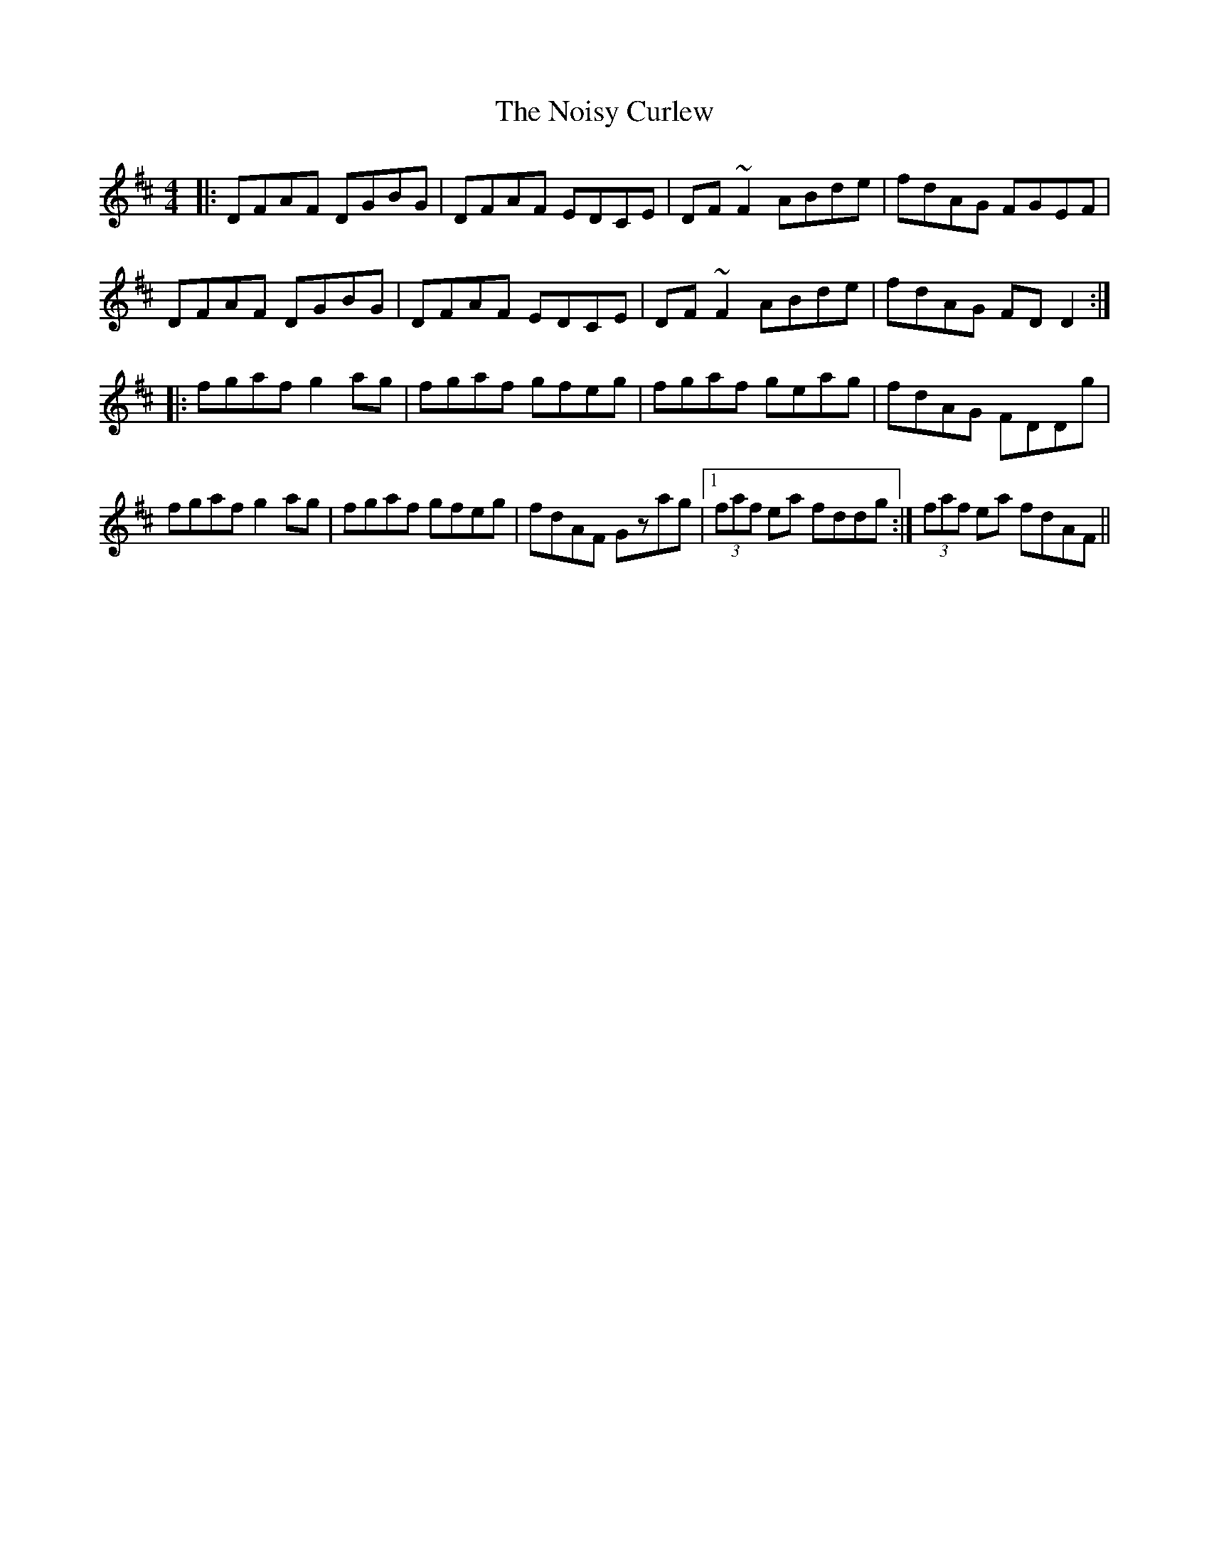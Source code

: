 X: 1
T: Noisy Curlew, The
Z: pchaffee
S: https://thesession.org/tunes/1432#setting1432
R: reel
M: 4/4
L: 1/8
K: Dmaj
|:DFAF DGBG | DFAF EDCE | DF~F2 ABde| fdAG FGEF |
DFAF DGBG | DFAF EDCE | DF~F2 ABde| fdAG FDD2:|
|:fgaf g2ag| fgaf gfeg | fgaf geag| fdAG FDDg |
fgaf g2ag| fgaf gfeg | fdAF Gzag|1 (3faf ea fddg :| 2 (3faf ea fdAF ||

